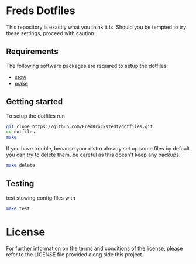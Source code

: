 * Freds Dotfiles
This repository is exactly what you think it is.
Should you be tempted to try these settings, proceed with caution.

** Requirements
The following software packages are required to setup the dotfiles:
- [[https://www.gnu.org/software/stow/manual/stow.html][stow]]
- [[https://www.gnu.org/software/make/][make]]

** Getting started
To setup the dotfiles run

#+begin_src bash
  git clone https://github.com/FredBrockstedt/dotfiles.git
  cd dotfiles
  make
#+end_src

If you have trouble, because your distro already set up some files by default
you can try to delete them, be careful as this doesn't keep any backups.

#+begin_src bash
  make delete
#+end_src


** Testing
test stowing config files with

#+begin_src bash
  make test
#+end_src


* License
For further information on the terms and conditions of the license, please refer to the LICENSE file provided along side this project.
